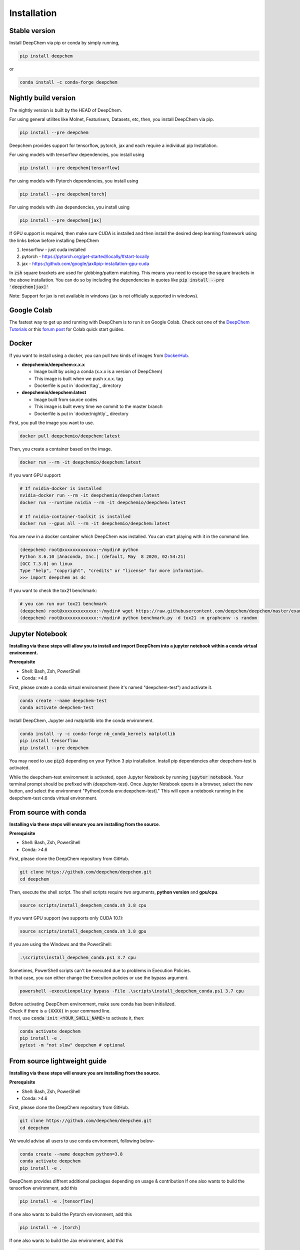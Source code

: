Installation
============

Stable version
--------------

Install DeepChem via pip or conda by simply running,

.. code-block:: bash

    pip install deepchem

or 

.. code-block:: bash

    conda install -c conda-forge deepchem

Nightly build version
---------------------
The nightly version is built by the HEAD of DeepChem.

For using general utilites like Molnet, Featurisers, Datasets, etc, then, you install DeepChem via pip.  

.. code-block:: bash

    pip install --pre deepchem

Deepchem provides support for tensorflow, pytorch, jax and each require
a individual pip Installation.

For using models with tensorflow dependencies, you install using

.. code-block:: bash

    pip install --pre deepchem[tensorflow]

For using models with Pytorch dependencies, you install using

.. code-block:: bash

    pip install --pre deepchem[torch]

For using models with Jax dependencies, you install using

.. code-block:: bash

    pip install --pre deepchem[jax]

If GPU support is required, then make sure CUDA is installed and then install the desired deep learning framework using the links below before installing DeepChem

1. tensorflow - just cuda installed
2. pytorch - https://pytorch.org/get-started/locally/#start-locally
3. jax - https://github.com/google/jax#pip-installation-gpu-cuda

In :code:`zsh` square brackets are used for globbing/pattern matching. This means
you need to escape the square brackets in the above installation. You can do so by
including the dependencies in quotes like :code:`pip install --pre 'deepchem[jax]'`

Note: Support for jax is not available in windows (jax is not officially supported in windows).

Google Colab
------------

The fastest way to get up and running with DeepChem is to run it on
Google Colab. Check out one of the `DeepChem Tutorials`_ or this
`forum post`_ for Colab quick start guides.


Docker
------

If you want to install using a docker,
you can pull two kinds of images from `DockerHub`_.

- **deepchemio/deepchem:x.x.x**

  - Image built by using a conda (x.x.x is a version of DeepChem)
  - This image is built when we push x.x.x. tag
  - Dockerfile is put in `docker/tag`_ directory

- **deepchemio/deepchem:latest**

  - Image built from source codes
  - This image is built every time we commit to the master branch
  - Dockerfile is put in `docker/nightly`_ directory

First, you pull the image you want to use.

.. code-block:: bash

    docker pull deepchemio/deepchem:latest


Then, you create a container based on the image.

.. code-block:: bash

    docker run --rm -it deepchemio/deepchem:latest

If you want GPU support:

.. code-block:: bash

    # If nvidia-docker is installed
    nvidia-docker run --rm -it deepchemio/deepchem:latest
    docker run --runtime nvidia --rm -it deepchemio/deepchem:latest

    # If nvidia-container-toolkit is installed
    docker run --gpus all --rm -it deepchemio/deepchem:latest

You are now in a docker container which DeepChem was installed.
You can start playing with it in the command line.

.. code-block:: bash

    (deepchem) root@xxxxxxxxxxxxx:~/mydir# python
    Python 3.6.10 |Anaconda, Inc.| (default, May  8 2020, 02:54:21)
    [GCC 7.3.0] on linux
    Type "help", "copyright", "credits" or "license" for more information.
    >>> import deepchem as dc

If you want to check the tox21 benchmark:

.. code-block:: bash

    # you can run our tox21 benchmark
    (deepchem) root@xxxxxxxxxxxxx:~/mydir# wget https://raw.githubusercontent.com/deepchem/deepchem/master/examples/benchmark.py
    (deepchem) root@xxxxxxxxxxxxx:~/mydir# python benchmark.py -d tox21 -m graphconv -s random

Jupyter Notebook
----------------------

**Installing via these steps will allow you to install and import DeepChem into a jupyter notebook within a conda virtual environment.**

**Prerequisite**

- Shell: Bash, Zsh, PowerShell
- Conda: >4.6


First, please create a conda virtual environment (here it's named "deepchem-test") and activate it. 

.. code-block:: bash

    conda create --name deepchem-test
    conda activate deepchem-test


Install DeepChem, Jupyter and matplotlib into the conda environment.

.. code-block:: bash

    conda install -y -c conda-forge nb_conda_kernels matplotlib
    pip install tensorflow
    pip install --pre deepchem 


You may need to use :code:`pip3` depending on your Python 3 pip installation. Install pip dependencies after deepchem-test is activated.

While the deepchem-test environment is activated, open Jupyter Notebook by running :code:`jupyter notebook`. Your terminal prompt should be prefixed with (deepchem-test).
Once Jupyter Notebook opens in a browser, select the new button, and select the environment "Python[conda env:deepchem-test]." This will open a notebook running in the deepchem-test conda virtual environment.

From source with conda
----------------------

**Installing via these steps will ensure you are installing from the source**.

**Prerequisite**

- Shell: Bash, Zsh, PowerShell
- Conda: >4.6


First, please clone the DeepChem repository from GitHub.

.. code-block:: bash

    git clone https://github.com/deepchem/deepchem.git
    cd deepchem


Then, execute the shell script. The shell scripts require two arguments,
**python version** and **gpu/cpu**.

.. code-block:: bash

    source scripts/install_deepchem_conda.sh 3.8 cpu


If you want GPU support (we supports only CUDA 10.1):

.. code-block:: bash

    source scripts/install_deepchem_conda.sh 3.8 gpu


If you are using the Windows and the PowerShell:

.. code-block:: ps1

    .\scripts\install_deepchem_conda.ps1 3.7 cpu

| Sometimes, PowerShell scripts can't be executed due to problems in Execution Policies.
| In that case, you can either change the Execution policies or use the bypass argument.


.. code-block:: ps1

    powershell -executionpolicy bypass -File .\scripts\install_deepchem_conda.ps1 3.7 cpu

| Before activating DeepChem environment, make sure conda has been initialized.
| Check if there is a :code:`(XXXX)` in your command line. 
| If not, use :code:`conda init <YOUR_SHELL_NAME>` to activate it, then:

.. code-block:: bash

    conda activate deepchem
    pip install -e .
    pytest -m "not slow" deepchem # optional


From source lightweight guide
-------------------------------------

**Installing via these steps will ensure you are installing from the source**.

**Prerequisite**

- Shell: Bash, Zsh, PowerShell
- Conda: >4.6


First, please clone the DeepChem repository from GitHub.

.. code-block:: bash

    git clone https://github.com/deepchem/deepchem.git
    cd deepchem

We would advise all users to use conda environment, following below-

.. code-block:: bash

    conda create --name deepchem python=3.8
    conda activate deepchem
    pip install -e .

DeepChem provides diffrent additional packages depending on usage & contribution
If one also wants to build the tensorflow environment, add this

.. code-block:: bash

    pip install -e .[tensorflow]

If one also wants to build the Pytorch environment, add this

.. code-block:: bash

    pip install -e .[torch]

If one also wants to build the Jax environment, add this

.. code-block:: bash

    pip install -e .[jax]

DeepChem has soft requirements, which can be installed on the fly during development inside the environment 
but if you want to install all the soft-dependencies at once, then take a look at 
`deepchem/requirements <https://github.com/deepchem/deepchem/tree/master/requirements>`_


.. _`DeepChem Tutorials`: https://github.com/deepchem/deepchem/tree/master/examples/tutorials
.. _`forum post`: https://forum.deepchem.io/t/getting-deepchem-running-in-colab/81/7
.. _`DockerHub`: https://hub.docker.com/repository/docker/deepchemio/deepchem
.. _`docker/conda-forge`: https://github.com/deepchem/deepchem/tree/master/docker/conda-forge
.. _`docker/master`: https://github.com/deepchem/deepchem/tree/master/docker/master
